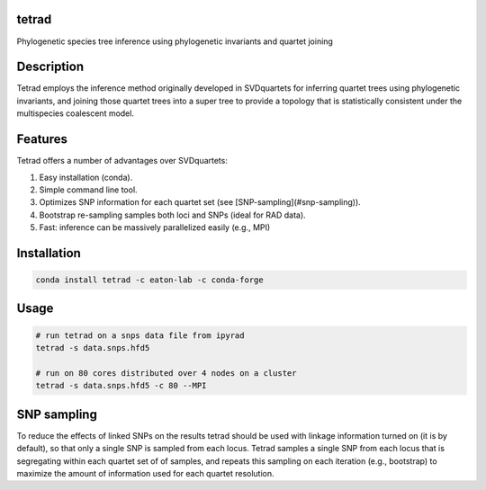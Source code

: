 

tetrad
------
Phylogenetic species tree inference using phylogenetic invariants and quartet joining

Description
-----------
Tetrad employs the inference method originally developed in SVDquartets for 
inferring quartet trees using phylogenetic invariants, and joining those 
quartet trees into a super tree to provide a topology that is statistically 
consistent under the multispecies coalescent model. 

Features
--------
Tetrad offers a number of advantages over SVDquartets:

1. Easy installation (conda).
2. Simple command line tool.
3. Optimizes SNP information for each quartet set (see [SNP-sampling](#snp-sampling)).
4. Bootstrap re-sampling samples both loci and SNPs (ideal for RAD data).
5. Fast: inference can be massively parallelized easily (e.g., MPI)

Installation
------------
.. code:: bash

	conda install tetrad -c eaton-lab -c conda-forge

Usage
-----
.. code:: bash

	# run tetrad on a snps data file from ipyrad
	tetrad -s data.snps.hfd5 

	# run on 80 cores distributed over 4 nodes on a cluster
	tetrad -s data.snps.hfd5 -c 80 --MPI


SNP sampling
------------
To reduce the effects of linked SNPs on the results tetrad should be 
used with linkage information turned on (it is by default), so that
only a single SNP is sampled from each locus. Tetrad samples a single
SNP from each locus that is segregating within each quartet set of 
of samples, and repeats this sampling on each iteration (e.g., bootstrap)
to maximize the amount of information used for each quartet resolution.

